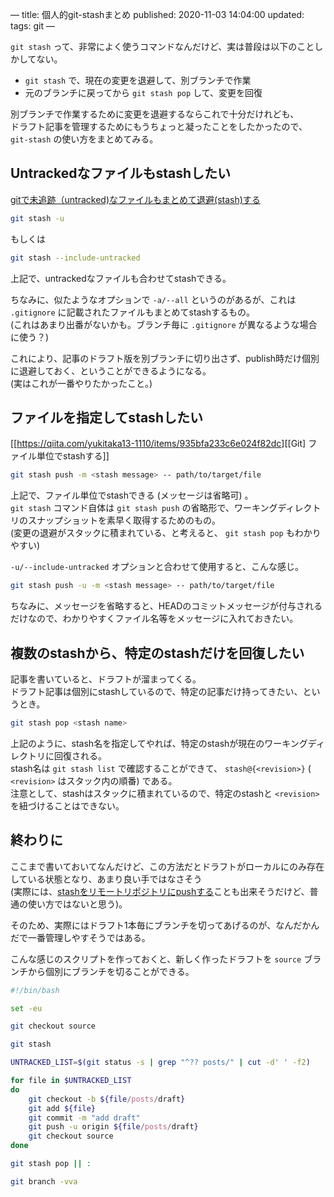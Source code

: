 ---
title: 個人的git-stashまとめ
published: 2020-11-03 14:04:00
updated: 
tags: git
---
#+OPTIONS: ^:{}
#+OPTIONS: \n:t


~git stash~ って、非常によく使うコマンドなんだけど、実は普段は以下のことしかしてない。
- ~git stash~ で、現在の変更を退避して、別ブランチで作業
- 元のブランチに戻ってから ~git stash pop~ して、変更を回復

別ブランチで作業するために変更を退避するならこれで十分だけれども、
ドラフト記事を管理するためにもうちょっと凝ったことをしたかったので、 ~git-stash~ の使い方をまとめてみる。

@@html:<!--more-->@@

** Untrackedなファイルもstashしたい

   [[https://qiita.com/muran001/items/f5746c518bf663f86a79][gitで未追跡（untracked)なファイルもまとめて退避(stash)する]]

   #+begin_src sh
   git stash -u
   #+end_src
   もしくは
   #+begin_src sh
   git stash --include-untracked
   #+end_src

   上記で、untrackedなファイルも合わせてstashできる。

   ちなみに、似たようなオプションで ~-a/--all~ というのがあるが、これは ~.gitignore~ に記載されたファイルもまとめてstashするもの。
   (これはあまり出番がないかも。ブランチ毎に ~.gitignore~ が異なるような場合に使う？)

   これにより、記事のドラフト版を別ブランチに切り出さず、publish時だけ個別に退避しておく、ということができるようになる。
   (実はこれが一番やりたかったこと。)

** ファイルを指定してstashしたい

   [[https://qiita.com/yukitaka13-1110/items/935bfa233c6e024f82dc][[Git] ファイル単位でstashする]]

   #+begin_src sh
   git stash push -m <stash message> -- path/to/target/file
   #+end_src

   上記で、ファイル単位でstashできる (メッセージは省略可) 。
   ~git stash~ コマンド自体は ~git stash push~ の省略形で、ワーキングディレクトリのスナップショットを素早く取得するためのもの。
   (変更の退避がスタックに積まれている、と考えると、 ~git stash pop~ もわかりやすい)

   ~-u/--include-untracked~ オプションと合わせて使用すると、こんな感じ。

   #+begin_src sh
   git stash push -u -m <stash message> -- path/to/target/file
   #+end_src

   ちなみに、メッセージを省略すると、HEADのコミットメッセージが付与されるだけなので、わかりやすくファイル名等をメッセージに入れておきたい。

** 複数のstashから、特定のstashだけを回復したい

   記事を書いていると、ドラフトが溜まってくる。
   ドラフト記事は個別にstashしているので、特定の記事だけ持ってきたい、というとき。

   #+begin_src sh
   git stash pop <stash name>
   #+end_src

   上記のように、stash名を指定してやれば、特定のstashが現在のワーキングディレクトリに回復される。
   stash名は ~git stash list~ で確認することができて、 ~stash@{<revision>}~ ( ~<revision>~ はスタック内の順番) である。
   注意として、stashはスタックに積まれているので、特定のstashと ~<revision>~ を紐づけることはできない。

** 終わりに

   ここまで書いておいてなんだけど、この方法だとドラフトがローカルにのみ存在している状態となり、あまり良い手ではなさそう
   (実際には、[[https://stackoverflow.com/questions/1550378/is-it-possible-to-push-a-git-stash-to-a-remote-repository/5248758#5248758][stashをリモートリポジトリにpushする]]ことも出来そうだけど、普通の使い方ではないと思う)。

   そのため、実際にはドラフト1本毎にブランチを切ってあげるのが、なんだかんだで一番管理しやすそうではある。

   こんな感じのスクリプトを作っておくと、新しく作ったドラフトを ~source~ ブランチから個別にブランチを切ることができる。

   #+begin_src sh
   #!/bin/bash
   
   set -eu
   
   git checkout source
   
   git stash
   
   UNTRACKED_LIST=$(git status -s | grep "^?? posts/" | cut -d' ' -f2)
   
   for file in $UNTRACKED_LIST
   do
       git checkout -b ${file/posts/draft}
       git add ${file}
       git commit -m "add draft"
       git push -u origin ${file/posts/draft}
       git checkout source
   done
   
   git stash pop || :
   
   git branch -vva
   #+end_src
